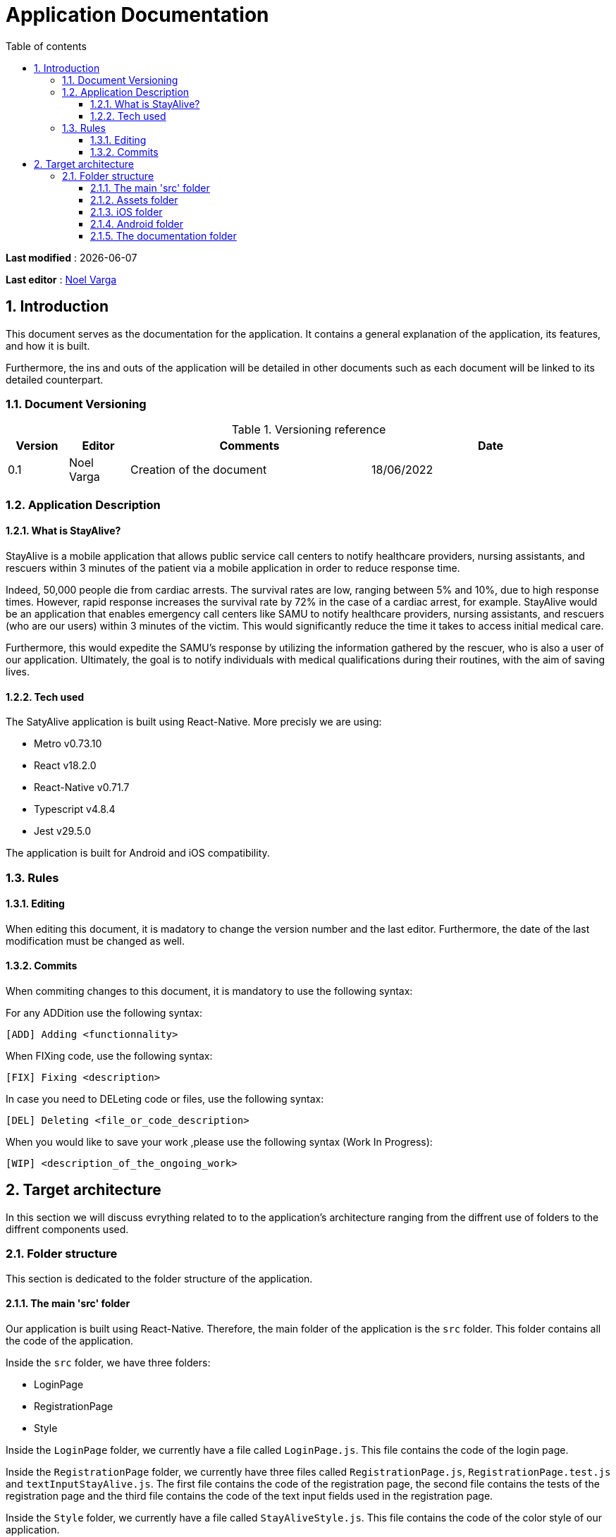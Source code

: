 # Application Documentation
:sectnumlevels: 4
:toclevels: 4
:sectnums: 4
:toc: left
:icons: font
:toc-title: Table of contents

*Last modified* : {docdate}

*Last editor* : link:https://github.com/noelvarga25[Noel Varga]

## Introduction
This document serves as the documentation for the application. It contains a general explanation of the application, its features, and how it is built.

Furthermore, the ins and outs of the application will be detailed in other documents such as each document will be linked to its detailed counterpart.

### Document Versioning

.Versioning reference
[cols="1,1,4,4"]
|===
| Version | Editor | Comments | Date

| 0.1 | Noel Varga | Creation of the document | 18/06/2022

|===

### Application Description

#### What is StayAlive?
StayAlive is a mobile application that allows public service call centers to notify healthcare providers, nursing assistants, and rescuers within 3 minutes of the patient via a mobile application in order to reduce response time.

Indeed, 50,000 people die from cardiac arrests. The survival rates are low, ranging between 5% and 10%, due to high response times. However, rapid response increases the survival rate by 72% in the case of a cardiac arrest, for example. StayAlive would be an application that enables emergency call centers like SAMU to notify healthcare providers, nursing assistants, and rescuers (who are our users) within 3 minutes of the victim. This would significantly reduce the time it takes to access initial medical care.

Furthermore, this would expedite the SAMU's response by utilizing the information gathered by the rescuer, who is also a user of our application. Ultimately, the goal is to notify individuals with medical qualifications during their routines, with the aim of saving lives.

#### Tech used
The SatyAlive application is built using React-Native. More precisly we are using:

- Metro v0.73.10
- React v18.2.0
- React-Native v0.71.7
- Typescript v4.8.4
- Jest v29.5.0

The application is built for Android and iOS compatibility.

### Rules

#### Editing

When editing this document, it is madatory to change the version number and the last editor. Furthermore, the date of the last modification must be changed as well.

#### Commits

When commiting changes to this document, it is mandatory to use the following syntax:

For any ADDition use the following syntax:

```sh
[ADD] Adding <functionnality>
```

When FIXing code, use the following syntax:

```sh
[FIX] Fixing <description>
```

In case you need to DELeting code or files, use the following syntax:

```sh
[DEL] Deleting <file_or_code_description>
```

When you would like to save your work ,please use the following syntax (Work In Progress):

```sh
[WIP] <description_of_the_ongoing_work>
```

## Target architecture

In this section we will discuss evrything related to to the application's architecture ranging from the diffrent use of folders to the diffrent components used.

### Folder structure

This section is dedicated to the folder structure of the application.

#### The main 'src' folder

Our application is built using React-Native. Therefore, the main folder of the application is the `src` folder. This folder contains all the code of the application.

Inside the `src` folder, we have three folders:

- LoginPage
- RegistrationPage
- Style

Inside the `LoginPage` folder, we currently have a file called `LoginPage.js`. This file contains the code of the login page.

Inside the `RegistrationPage` folder, we currently have three files called `RegistrationPage.js`, `RegistrationPage.test.js` and `textInputStayAlive.js`. The first file contains the code of the registration page, the second file contains the tests of the registration page and the third file contains the code of the text input fields used in the registration page.

Inside the `Style` folder, we currently have a file called `StayAliveStyle.js`. This file contains the code of the color style of our application.

Besides these folders, we can also find the `App.js` file. This is core file in our project since evrything will be routed threw this file.

#### Assets folder

The `assets` folder as it's name suggested, will hold all the necessary visual elements that will be used for the application.

From logos to backround images, this folder will only be used to store and hold images.

#### iOS folder

The `ios` folder is a standard folder that is automaticly generated by React-Native. This folder contains all the necessery elements in order to build the application for iOS.

On of the important elemnts of this folder is the `Podfile`. The `Podfile` is one of the most important files for the iOS build. It contains all the dependencies of the application and it regulates the ins and outs of the application settings.

Another crucial folder is the `Stayalive` folder. It is home to `AppDelegate.mm` file that is an essential element for the `google authentification`. Furthermore, the `Info.plist` file is also present. This is a mandatory file that houses all the information and credentials about the application. It is important because this file enables the authentification of the application on the App Store.

To finish off, it is also home to the Xcode folders. These two folders are important for Xcode to be able to open the project properly.

#### Android folder

As for the `ios` folder, in the same way the `android` folder is home to all the essential files that android needs in order to function properly.

The folder contains the graddle files required for the installation of dependecies for android. It also houses an `src` folder, with all the instructions for the emulator to build the app. This folder is much less utilized than the rest.

#### The documentation folder

The documentation folder also called `doc`, is home to all the documentation of the application. It contains the `StayAlive.adoc` file that is the main file of the documentation.

The plan for this folder is to contain all the detailed components documentation so developers will be able to understand the code and the application better.

It will also be hosting an asset folder. This asset folder will contain all the documents and images used in the documentation.
